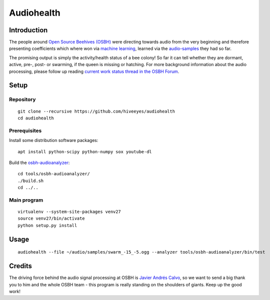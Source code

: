 ###########
Audiohealth
###########


************
Introduction
************
The people around `Open Source Beehives (OSBH) <https://opensourcebeehives.com/>`_ were directing towards audio from the very beginning and therefore presenting coefficients which where won via `machine learning <https://github.com/opensourcebeehives/MachineLearning-Local>`_, learned via the `audio-samples <https://www.dropbox.com/sh/us1633xi4cmtecl/AAA6hplscuDR7aS_f73oRNyha?dl=0>`_ they had so far.

The promising output is simply the activity/health status of a bee colony! So far it can tell whether they are dormant, active, pre-, post- or swarming, if the queen is missing or hatching. For more background information about the audio processing, please follow up reading
`current work status thread in the OSBH Forum <https://community.akerkits.com/t/main-thread-current-work-status/326>`_.


*****
Setup
*****

Repository
==========
::

    git clone --recursive https://github.com/hiveeyes/audiohealth
    cd audiohealth


Prerequisites
=============
Install some distribution software packages::

    apt install python-scipy python-numpy sox youtube-dl

Build the `osbh-audioanalyzer <https://github.com/hiveeyes/osbh-audioanalyzer>`_::

    cd tools/osbh-audioanalyzer/
    ./build.sh
    cd ../..


Main program
============
::

    virtualenv --system-site-packages venv27
    source venv27/bin/activate
    python setup.py install


*****
Usage
*****
::

    audiohealth --file ~/audio/samples/swarm_-15_-5.ogg --analyzer tools/osbh-audioanalyzer/bin/test


*******
Credits
*******
The driving force behind the audio signal processing at OSBH is `Javier Andrés Calvo <https://github.com/Jabors>`_, so we want to send a big thank you to him and the whole OSBH team - this program is really standing on the shoulders of giants. Keep up the good work!
